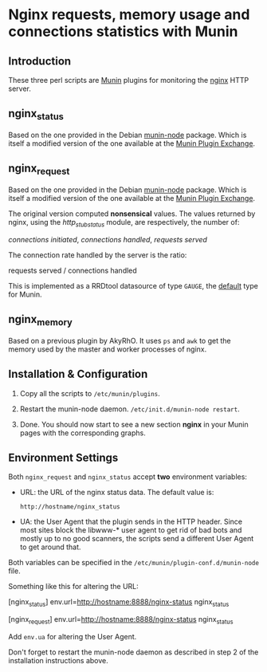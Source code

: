 * Nginx requests, memory usage and connections statistics with Munin

** Introduction

   These three perl scripts are [[http://munin-monitoring.org][Munin]] plugins for monitoring the [[http://nginx.org][nginx]]
   HTTP server.

** nginx_status

   Based on the one provided in the Debian [[http://packages.debian.org/squeeze/munin-node][munin-node]] package. Which
   is itself a modified version of the one available at the [[http://exchange.munin-monitoring.org][Munin Plugin
   Exchange]].

** nginx_request

  Based on the one provided in the Debian [[http://packages.debian.org/squeeze/munin-node][munin-node]] package. Which
  is itself a modified version of the one available at the [[http://exchange.munin-monitoring.org][Munin Plugin
  Exchange]].
 
  The original version computed *nonsensical* values. The values
  returned by nginx, using the [[wiki.nginx.org/NginxHttpStubStatusModule][http_stub_status]] module, are
  respectively, the number of:

  /connections initiated/, /connections handled/, /requests served/

  The connection rate handled by the server is the ratio:

  requests served / connections handled

  This is implemented as a RRDtool datasource of type =GAUGE=, the
  [[http://munin-monitoring.org/wiki/fieldname.type][default]] type for Munin.

** nginx_memory

   Based on a previous plugin by AkyRhO. It uses =ps= and =awk= to get
   the memory used by the master and worker processes of nginx. 

** Installation & Configuration 


   1. Copy all the scripts to =/etc/munin/plugins=.

   2. Restart the munin-node daemon. =/etc/init.d/munin-node restart=.

   3. Done. You should now start to see a new section *nginx* in your
      Munin pages with the corresponding graphs.

** Environment Settings

   Both =nginx_request= and =nginx_status= accept *two* environment
   variables:

   + URL: the URL of the nginx status data. The default value is:

     =http://hostname/nginx_status=

   + UA: the User Agent that the plugin sends in the HTTP
     header. Since most sites block the libwww-* user agent to get rid
     of bad bots and mostly up to no good scanners, the scripts send a
     different User Agent to get around that.

   Both variables can be specified in the
   =/etc/munin/plugin-conf.d/munin-node= file.

   Something like this for altering the URL:

   [nginx_status]
   env.url=http://hostname:8888/nginx-status nginx_status

   [nginx_request]
   env.url=http://hostname:8888/nginx-status nginx_status

   Add =env.ua= for altering the User Agent.   

   Don't forget to restart the munin-node daemon as described in step
   2 of the installation instructions above.
